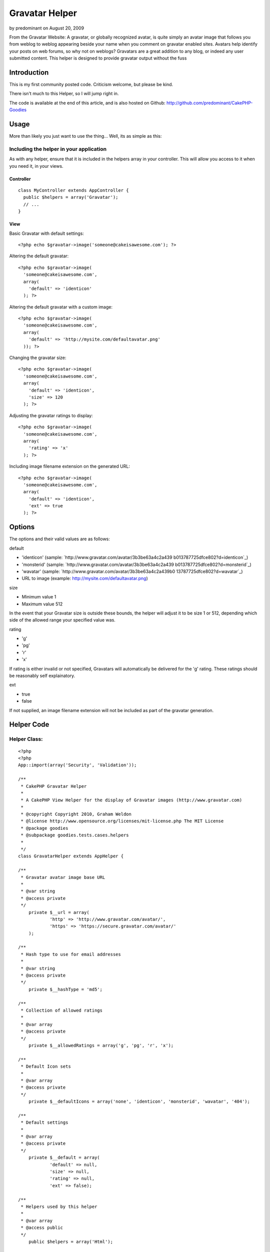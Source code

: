 Gravatar Helper
===============

by predominant on August 20, 2009

From the Gravatar Website: A gravatar, or globally recognized avatar,
is quite simply an avatar image that follows you from weblog to weblog
appearing beside your name when you comment on gravatar enabled sites.
Avatars help identify your posts on web forums, so why not on weblogs?
Gravatars are a great addition to any blog, or indeed any user
submitted content. This helper is designed to provide gravatar output
without the fuss


Introduction
~~~~~~~~~~~~

This is my first community posted code. Criticism welcome, but please
be kind.

There isn't much to this Helper, so I will jump right in.

The code is available at the end of this article, and is also hosted
on Github: `http://github.com/predominant/CakePHP-Goodies`_


Usage
~~~~~

More than likely you just want to use the thing... Well, its as simple
as this:


Including the helper in your application
````````````````````````````````````````

As with any helper, ensure that it is included in the helpers array in
your controller. This will allow you access to it when you need it, in
your views.


Controller
++++++++++

::

    class MyController extends AppController {
      public $helpers = array('Gravatar');
      // ...
    }



View
++++

Basic Gravatar with default settings:

::

    <?php echo $gravatar->image('someone@cakeisawesome.com'); ?>


Altering the default gravatar:

::

    <?php echo $gravatar->image(
      'someone@cakeisawesome.com',
      array(
        'default' => 'identicon'
      ); ?>


Altering the default gravatar with a custom image:

::

    <?php echo $gravatar->image(
      'someone@cakeisawesome.com',
      array(
        'default' => 'http://mysite.com/defaultavatar.png'
      )); ?>


Changing the gravatar size:

::

    <?php echo $gravatar->image(
      'someone@cakeisawesome.com',
      array(
        'default' => 'identicon',
        'size' => 120
      ); ?>


Adjusting the gravatar ratings to display:

::

    <?php echo $gravatar->image(
      'someone@cakeisawesome.com',
      array(
        'rating' => 'x'
      ); ?>


Including image filename extension on the generated URL:

::

    <?php echo $gravatar->image(
      'someone@cakeisawesome.com',
      array(
        'default' => 'identicon',
        'ext' => true
      ); ?>



Options
~~~~~~~

The options and their valid values are as follows:

default

+ 'identicon' (sample: `http://www.gravatar.com/avatar/3b3be63a4c2a439
  b013787725dfce802?d=identicon`_)
+ 'monsterid' (sample: `http://www.gravatar.com/avatar/3b3be63a4c2a439
  b013787725dfce802?d=monsterid`_)
+ 'wavatar' (sample: `http://www.gravatar.com/avatar/3b3be63a4c2a439b0
  13787725dfce802?d=wavatar`_)
+ URL to image (example: `http://mysite.com/defaultavatar.png`_)



size

+ Minimum value 1
+ Maximum value 512

In the event that your Gravatar size is outside these bounds, the
helper will adjust it to be size 1 or 512, depending which side of the
allowed range your specified value was.


rating

+ 'g'
+ 'pg'
+ 'r'
+ 'x'

If rating is either invalid or not specified, Gravatars will
automatically be delivered for the 'g' rating. These ratings should be
reasonably self explainatory.


ext

+ true
+ false

If not supplied, an image filename extension will not be included as
part of the gravatar generation.



Helper Code
~~~~~~~~~~~

Helper Class:
`````````````

::

    <?php 
    <?php
    App::import(array('Security', 'Validation'));
    
    /**
     * CakePHP Gravatar Helper
     *
     * A CakePHP View Helper for the display of Gravatar images (http://www.gravatar.com)
     *
     * @copyright Copyright 2010, Graham Weldon
     * @license http://www.opensource.org/licenses/mit-license.php The MIT License
     * @package goodies
     * @subpackage goodies.tests.cases.helpers
     *
     */
    class GravatarHelper extends AppHelper {
    
    /**
     * Gravatar avatar image base URL
     *
     * @var string
     * @access private
     */
    	private $__url = array(
    		'http' => 'http://www.gravatar.com/avatar/',
    		'https' => 'https://secure.gravatar.com/avatar/'
    	);
    
    /**
     * Hash type to use for email addresses
     *
     * @var string
     * @access private
     */
    	private $__hashType = 'md5';
    
    /**
     * Collection of allowed ratings
     *
     * @var array
     * @access private
     */
    	private $__allowedRatings = array('g', 'pg', 'r', 'x');
    
    /**
     * Default Icon sets
     *
     * @var array
     * @access private
     */
    	private $__defaultIcons = array('none', 'identicon', 'monsterid', 'wavatar', '404');
    
    /**
     * Default settings
     *
     * @var array
     * @access private
     */
    	private $__default = array(
    		'default' => null,
    		'size' => null,
    		'rating' => null,
    		'ext' => false);
    
    /**
     * Helpers used by this helper
     *
     * @var array
     * @access public
     */
    	public $helpers = array('Html');
    
    /**
     * Constructor
     *
     * @access public
     */
    	public function __construct() {
    		// Default the secure option to match the current URL.
    		$this->__default['secure'] = env('HTTPS');
    	}
    
    /**
     * Show gravatar for the supplied email address
     *
     * @param string $email Email address
     * @param array $options Array of options, keyed from default settings
     * @return string Gravatar image string
     * @access public
     */
    	public function image($email, $options = array()) {
    		$imageUrl = $this->url($email, $options);
    		unset($options['default'], $options['size'], $options['rating'], $options['ext']);
    		return $this->Html->image($imageUrl, $options);
    	}
    
    /**
     * Generate image URL
     *
     * @param string $email Email address
     * @param string $options Array of options, keyed from default settings
     * @return string Gravatar Image URL
     * @access public
     */
    	public function url($email, $options = array()) {
    		$options = $this->__cleanOptions(array_merge($this->__default, $options));
    		$ext = $options['ext'];
    		$secure = $options['secure'];
    		unset($options['ext'], $options['secure']);
    		$protocol = $secure === true ? 'https' : 'http';
    
    		$imageUrl = $this->__url[$protocol] . $this->__emailHash($email, $this->__hashType);
    		if ($ext === true) {
    			// If 'ext' option is supplied and true, append an extension to the generated image URL.
    			// This helps systems that don't display images unless they have a specific image extension on the URL.
    			$imageUrl .= '.jpg';
    		}
    		$imageUrl .= $this->__buildOptions($options);
    		return $imageUrl;
    	}
    
    /**
     * Sanitize the options array
     *
     * @param array $options Array of options, keyed from default settings
     * @return array Clean options array
     * @access private
     */
    	private function __cleanOptions($options) {
    		if (!isset($options['size']) || empty($options['size']) || !is_numeric($options['size'])) {
    			unset($options['size']);
    		} else {
    			$options['size'] = min(max($options['size'], 1), 512);
    		}
    
    		if (!$options['rating'] || !in_array(mb_strtolower($options['rating']), $this->__allowedRatings)) {
    			unset($options['rating']);
    		}
    
    		if (!$options['default']) {
    			unset($options['default']);
    		} else {
    			if (!in_array($options['default'], $this->__defaultIcons) && !Validation::url($options['default'])) {
    				unset($options['default']);
    			}
    		}
    		return $options;
    	}
    
    /**
     * Generate email address hash
     *
     * @param string $email Email address
     * @param string $type Hash type to employ
     * @return string Email address hash
     * @access private
     */
    	private function __emailHash($email, $type) {
    		return Security::hash(mb_strtolower($email), $type);
    	}
    
    /**
     * Build Options URL string
     *
     * @param array $options Array of options, keyed from default settings
     * @return string URL string of options
     * @access private
     */
    	private function __buildOptions($options = array()) {
    		$gravatarOptions = array_intersect(array_keys($options), array_keys($this->__default));
    		if (!empty($gravatarOptions)) {
    			$optionArray = array();
    			foreach ($gravatarOptions as $key) {
    				$value = $options[$key];
    				$optionArray[] = $key . '=' . mb_strtolower($value);
    			}
    			return '?' . implode('&', $optionArray);
    		}
    		return '';
    	}
    }
    ?>
    ?>



Final Note
~~~~~~~~~~

My final note is with regard to the options provided to the helper.
Given that the HTML helper already deals extensively with images, it
is used to process the actual image tage and return it. Thus,
providing any Html Helper image options will ensure they are passed
through the gravatar component and onto the Html component, rendering
as you would naturally expect from the core Html helper.

Comments and suggestions are encouraged.

If you are using this on your site, let me know!

Code also available on Github: `http://github.com/predominant/CakePHP-
Goodies`_


.. _http://www.gravatar.com/avatar/3b3be63a4c2a439b013787725dfce802?d=wavatar: http://www.gravatar.com/avatar/3b3be63a4c2a439b013787725dfce802?d=wavatar
.. _http://github.com/predominant/CakePHP-Goodies: http://github.com/predominant/CakePHP-Goodies
.. _http://www.gravatar.com/avatar/3b3be63a4c2a439b013787725dfce802?d=identicon: http://www.gravatar.com/avatar/3b3be63a4c2a439b013787725dfce802?d=identicon
.. _http://mysite.com/defaultavatar.png: http://mysite.com/defaultavatar.png
.. _http://www.gravatar.com/avatar/3b3be63a4c2a439b013787725dfce802?d=monsterid: http://www.gravatar.com/avatar/3b3be63a4c2a439b013787725dfce802?d=monsterid
.. meta::
    :title: Gravatar Helper
    :description: CakePHP Article related to image,blog,gravatar,icon,avatar,predominant,Helpers
    :keywords: image,blog,gravatar,icon,avatar,predominant,Helpers
    :copyright: Copyright 2009 predominant
    :category: helpers

